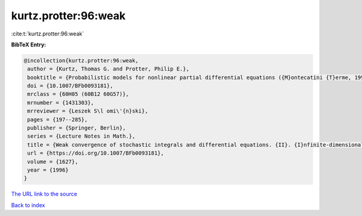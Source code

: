 kurtz.protter:96:weak
=====================

:cite:t:`kurtz.protter:96:weak`

**BibTeX Entry:**

.. code-block:: bibtex

   @incollection{kurtz.protter:96:weak,
    author = {Kurtz, Thomas G. and Protter, Philip E.},
    booktitle = {Probabilistic models for nonlinear partial differential equations ({M}ontecatini {T}erme, 1995)},
    doi = {10.1007/BFb0093181},
    mrclass = {60H05 (60B12 60G57)},
    mrnumber = {1431303},
    mrreviewer = {Leszek S\l omi\'{n}ski},
    pages = {197--285},
    publisher = {Springer, Berlin},
    series = {Lecture Notes in Math.},
    title = {Weak convergence of stochastic integrals and differential equations. {II}. {I}nfinite-dimensional case},
    url = {https://doi.org/10.1007/BFb0093181},
    volume = {1627},
    year = {1996}
   }
`The URL link to the source <ttps://doi.org/10.1007/BFb0093181}>`_


`Back to index <../By-Cite-Keys.html>`_
